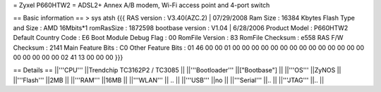 = Zyxel P660HTW2 =
ADSL2+ Annex A/B modem, Wi-Fi access point and 4-port switch

== Basic information ==
> sys atsh 
{{{
RAS version            : V3.40(AZC.2) | 07/29/2008
Ram Size               : 16384 Kbytes
Flash Type and Size    : AMD 16Mbits*1
romRasSize             : 1872598
bootbase version       : V1.04 | 6/28/2006
Product Model          : P660HTW2
Default Country Code   : E6
Boot Module Debug Flag : 00
RomFile Version        : 83
RomFile Checksum       : e558
RAS F/W Checksum       : 2141
Main Feature Bits      : C0
Other Feature Bits     :
01 46 00 00 01 00 00 00 00 00 00 00 00 00 00 00
00 00 00 00 00 00 00 00 02 41 13 00 00 00
}}}

== Details ==
||'''CPU''' ||Trendchip TC3162P2 / TC3085 ||
||'''Bootloader''' ||["Bootbase"] ||
||'''OS''' ||ZyNOS ||
||'''Flash''' ||2MB ||
||'''RAM''' ||16MB ||
||'''WLAN''' || .. ||
||'''USB''' ||no ||
||'''Serial''' ||.. ||
||'''JTAG''' ||.. ||
